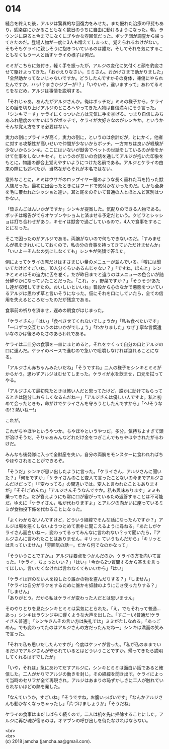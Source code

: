 #+OPTIONS: toc:nil
#+OPTIONS: \n:t

* 014

  縫合を終えた後，アルジは驚異的な回復力をみせた。また優れた治療の甲斐もあり，感染症にかかることもなく数日のうちに自由に動けるようになった。朝，ラウンジに戻ると今までになくにぎやかな雰囲気だった。ボッチ団が調査から帰ってきたのだ。登場人物が一度に3人も増えてしまった。覚えられるわけがない。そもそもケライに親しそうに抱きついているのは誰だ。そしてそれを気にすることもなくもう一人と話すケライの様子は何だ。

  ミミがこちらに気付き，軽く手を振ったが，アルジの変化に気付くと顔を豹変させて駆けよってきた。「おかえりなさい，ミミさん。おかげさまで助かりました」「全然助かってないじゃないですか。どうしたんですかその身体，凍傷にやられたんですか，ハッ!？まさかジブーが!？」「いやいや，違いますって」あわてるミミをなだめ，アルジは事情を説明する。

  「それじゃあ，あんたがアルジさんか。俺はボッチだ」ミミの様子から，ケライとの話を切り上げアルジのところへやってきた人物は自信満々にそう言った。「シンキでーす」ケライにくっついた方は元気に手を挙げる。つまり自信にみちあふれ態度のでかいほうがボッチで，ケライが大好きなのがシンキか。というかそんな覚え方をする必要はない。

  実力の割にプライドが高く，実力の割に，というのは余計だが，とにかく，他者に対する攻撃性が高いせいで仲間が少ないからボッチ。一方育ちは良いが経験が少ないからシンキ。ここにはいないが獣舎でペットの世話をしているのが命をかけて仕事をしないキセイ。というのが互いの会話を通してアルジが抱いた印象をもとに，物語の都合上覚えやすいようにつけた名前である。アルジとケライの由来の際にも述べたが，当然ながらそれが本名ではない。

  意外なことに，ミミはウサギのロップイヤー種のような長く垂れた耳を持った獣人族だった。最初に出会ったときにはフードで気付かなかったのだ。しかも全身を毛に覆われたシッショと違い，耳と尾をのぞいて普通の人とほとんど区別はつかない。

  「皆さんごはんいかがですか」シンキが提案した。気配りのできる人物である。ボッチは報告がてらオヤブンやショムと済ませる予定だという。クビワとシッショは打ち合わせがあり，キセイは獣舎で過ごしているので，4人で食事をすることになった。

  そこで困ったのがアルジである。両腕がないので何もできないのだ。「すみませんが机をきれいにしておくので，私の分の食事を持ってきていただけませんか」「いいよーそんなの気にしなくても」シンキが笑顔で答えた。

  例によってケライの席だけはすさまじい量のメニューが並んでいる。「噂には聞いてたけどすごいね。10人分くらいあるんじゃない？」「ですね，ほんと」シンキとミミはその迫力に舌を巻く。だが昨日までと違うのはメニューの色合いが随分鮮やかになっていたことだった。「これ，ㇰ，野菜ですか？」「そうそう!あたし達が収穫してきたの。おいしいといいね」普段から心のなかで悪態をついているアルジは思わず草と言いそうになった。仮にそれを口にしていたら，全ての信用を失えるところだったのだが残念である。

  食事前の祈りを済ませ，遅めの朝食がはじまった。

  「ケライさん」「はい」「食べさせてくれないでしょうか」「私も食べたいです」「一口ずつ交互というのはいかがでしょう」「わかりました」なぜ丁寧な言葉遣いなのかは後ろめたさのあらわれである。

  ケライは二皿分の食事を一皿にまとめると，それをすくって自分の口とアルジの口に運んだ。ケライのペースで進むので急いで咀嚼しなければ溢れることになる。

  「アルジさん赤ちゃんみたいだね」「そうですね」二人の様子をシンキとミミがからかう。思わずアルジはむせてしまった。ケライが水を飲ませ，口元を拭ってやる。

  「アルジさんて最初見たときは怖い人だと思ってたけど，誰かに助けてもらってるときは随分しおらしくなるんだねー」「アルジさんは優しい人ですよ。私と初めて会ったときも，命がけでケライさんを守ろうとしたんですから」「へ!そうなの!？熱いねー!」

  これが。

  これがちやほやというやつか。ちやほやというやつだ。多分。気持ちよすぎて頭が溶けそうだ。そりゃあみんなどれだけ金をつぎこんでもちやほやされたがるわけだ。

  みんなも後発隊に入って全財産を失い，自分の両腕をモンスターに食われればちやほやされることができるぞ。

  「そうだ」シンキが思い出したように言った。「ケライさん，アルジさんに聞いた？」「何をですか」「ケライさんのこと変人て言ったことないの今までアルジさんだけだって」「『変わってる』の間違いでは。変人と言われたこともありますが」「そそ!ごめんね」「アルジさんそうなんですか。私も興味あります」ミミも乗ってきた。だが答えようにも常に口が塞がっているため返答することは不可能だ。ゆえに「ケライさん，私が代わりますよ」とアルジの向かいに座っているミミが食物投下係を代わることになった。

  「よくわからないんですけど，どういう経緯でそんな話になったんですか？」アルジは場を悪くしないようつとめて素朴に聞こえるように尋ねる。「あたしがケライさん面白いねー，変わってるってみんなに言われない？って聞いたら，『アルジさんに言われたことはありません，キリッ』ていうもんだから」「キリッとは言っていません」「雰囲気の話ー。だから何でなのかなって」

  「そういうことですか。」アルジは要点をつかんだのか，ケライの方を向いて言った。「ケライ，ちょっといい？」「はい」「今から2つ質問するから答えを言ってほしい。言いたくなければ言わなくてもいいから」「はい」

  「ケライは罪のない人を殺したり誰かの物を盗んだりする？」「しません」
  「ケライは自分がラクをするために誰かを奴隷のようにこき使ったりする？」「しません」
  「ありがとう。だから私はケライが変わった人だとは思いません」

  そのやりとりを見たシンキとミミは呆気にとられた。「え，でもそれって普通…あっ」シンキはラウンジ中に響くような大声を出した。「すごーい!普通だ!ケライさん普通!」「シンキさんその言い方は失礼では」ミミがたしなめる。「あっごめん。でも変わってたのはアルジさんの方だったんだねー」シンキは満面の笑みで言った。

  「それで私も思いだしたんですが」今度はケライが言った。「私が私のままでいるだけでアルジさんが守られているとはどういうことですか。帰ってきたら説明してくれるはずでしたが」

  「いや，それは」急にあわてだすアルジに，シンキとミミは面白い話であると確信した。二人がかりでアルジの動きを封じ，その経緯を聞き出す。ケライによって当時のセリフが全て再現され，アルジはあまりの恥ずかしさに二人が触れていられないほどの熱を発した。

  「なんていうか，すごいね」「そうですね，お腹いっぱいです」「なんかアルジさんも動かなくなっちゃったし」「片づけましょうか」「そうだね」

  ケライの食事はまだしばらく続くので，二人は机を先に掃除することにした。アルジに再び魂が宿るのは，オヤブンの呼び出しを待たなければならない。

  <br>
  <br>
  (c) 2018 jamcha (jamcha.aa@gmail.com).

  [[http://creativecommons.org/licenses/by-nc-sa/4.0/deed][file:http://i.creativecommons.org/l/by-nc-sa/4.0/88x31.png]]
